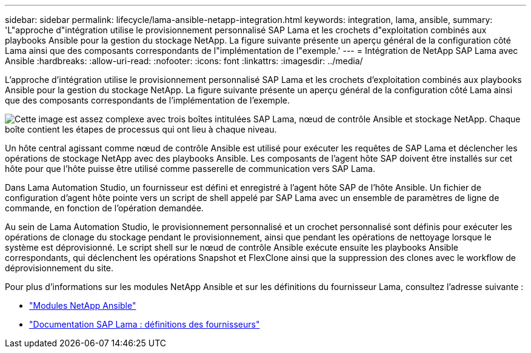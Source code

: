 ---
sidebar: sidebar 
permalink: lifecycle/lama-ansible-netapp-integration.html 
keywords: integration, lama, ansible, 
summary: 'L"approche d"intégration utilise le provisionnement personnalisé SAP Lama et les crochets d"exploitation combinés aux playbooks Ansible pour la gestion du stockage NetApp. La figure suivante présente un aperçu général de la configuration côté Lama ainsi que des composants correspondants de l"implémentation de l"exemple.' 
---
= Intégration de NetApp SAP Lama avec Ansible
:hardbreaks:
:allow-uri-read: 
:nofooter: 
:icons: font
:linkattrs: 
:imagesdir: ../media/


[role="lead"]
L'approche d'intégration utilise le provisionnement personnalisé SAP Lama et les crochets d'exploitation combinés aux playbooks Ansible pour la gestion du stockage NetApp. La figure suivante présente un aperçu général de la configuration côté Lama ainsi que des composants correspondants de l'implémentation de l'exemple.

image:lama-ansible-image6.png["Cette image est assez complexe avec trois boîtes intitulées SAP Lama, nœud de contrôle Ansible et stockage NetApp. Chaque boîte contient les étapes de processus qui ont lieu à chaque niveau."]

Un hôte central agissant comme nœud de contrôle Ansible est utilisé pour exécuter les requêtes de SAP Lama et déclencher les opérations de stockage NetApp avec des playbooks Ansible. Les composants de l'agent hôte SAP doivent être installés sur cet hôte pour que l'hôte puisse être utilisé comme passerelle de communication vers SAP Lama.

Dans Lama Automation Studio, un fournisseur est défini et enregistré à l'agent hôte SAP de l'hôte Ansible. Un fichier de configuration d'agent hôte pointe vers un script de shell appelé par SAP Lama avec un ensemble de paramètres de ligne de commande, en fonction de l'opération demandée.

Au sein de Lama Automation Studio, le provisionnement personnalisé et un crochet personnalisé sont définis pour exécuter les opérations de clonage du stockage pendant le provisionnement, ainsi que pendant les opérations de nettoyage lorsque le système est déprovisionné. Le script shell sur le nœud de contrôle Ansible exécute ensuite les playbooks Ansible correspondants, qui déclenchent les opérations Snapshot et FlexClone ainsi que la suppression des clones avec le workflow de déprovisionnement du site.

Pour plus d'informations sur les modules NetApp Ansible et sur les définitions du fournisseur Lama, consultez l'adresse suivante :

* https://www.ansible.com/integrations/infrastructure/netapp["Modules NetApp Ansible"^]
* https://help.sap.com/doc/700f9a7e52c7497cad37f7c46023b7ff/3.0.11.0/en-US/bf6b3e43340a4cbcb0c0f3089715c068.html["Documentation SAP Lama : définitions des fournisseurs"^]

